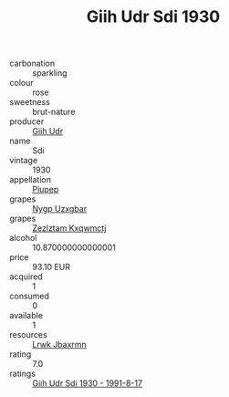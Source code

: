 :PROPERTIES:
:ID:                     cd1f2b2d-b6c7-4936-9e7d-3f855ffa3cd4
:END:
#+TITLE: Giih Udr Sdi 1930

- carbonation :: sparkling
- colour :: rose
- sweetness :: brut-nature
- producer :: [[id:38c8ce93-379c-4645-b249-23775ff51477][Giih Udr]]
- name :: Sdi
- vintage :: 1930
- appellation :: [[id:7fc7af1a-b0f4-4929-abe8-e13faf5afc1d][Piupep]]
- grapes :: [[id:f4d7cb0e-1b29-4595-8933-a066c2d38566][Nygp Uzxgbar]]
- grapes :: [[id:7fb5efce-420b-4bcb-bd51-745f94640550][Zezlztam Kxqwmctj]]
- alcohol :: 10.870000000000001
- price :: 93.10 EUR
- acquired :: 1
- consumed :: 0
- available :: 1
- resources :: [[id:a9621b95-966c-4319-8256-6168df5411b3][Lrwk Jbaxrmn]]
- rating :: 7.0
- ratings :: [[id:4acbc18b-e9e3-4559-ae5f-49a22c13185a][Giih Udr Sdi 1930 - 1991-8-17]]


